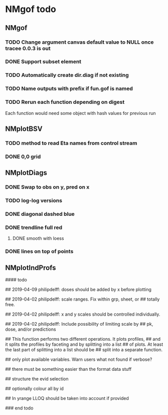* NMgof todo

** NMgof

*** TODO Change argument canvas default value to NULL once tracee 0.0.3 is out
*** DONE Support subset element
*** TODO Automatically create dir.diag if not existing
*** TODO Name outputs with prefix if fun.gof is named
*** TODO Rerun each function depending on digest
Each function would need some object with hash values for previous run
** NMplotBSV
*** TODO method to read Eta names from control stream
*** DONE 0,0 grid
** NMplotDiags
*** DONE Swap to obs on y, pred on x
*** TODO log-log versions
*** DONE diagonal dashed blue
*** DONE trendline full red
**** DONE smooth with loess
*** DONE lines on top of points
** NMplotIndProfs

#### todo

## 2019-04-09 philipdelff: doses should be added by x before plotting

## 2019-04-02 philipdelff: scale ranges. Fix within grp, sheet, or
## totally free.

## 2019-04-02 philipdelff: x and y scales should be controlled individually.

## 2019-04-02 philipdelff: Include possibility of limiting scale by
## pk, dose, and/or predictions

## This function performs two different operations. It plots profiles,
## and it splits the profiles by faceting and by splitting into a list
## of plots. At least the last part of splitting into a list should be
## split into a separate function.

## only plot available variables. Warn users what not found if verbose?

## there must be something easier than the format data stuff 

## structure the evid selection

## optionally colour all by id

## In yrange LLOQ should be taken into account if provided

### end todo

